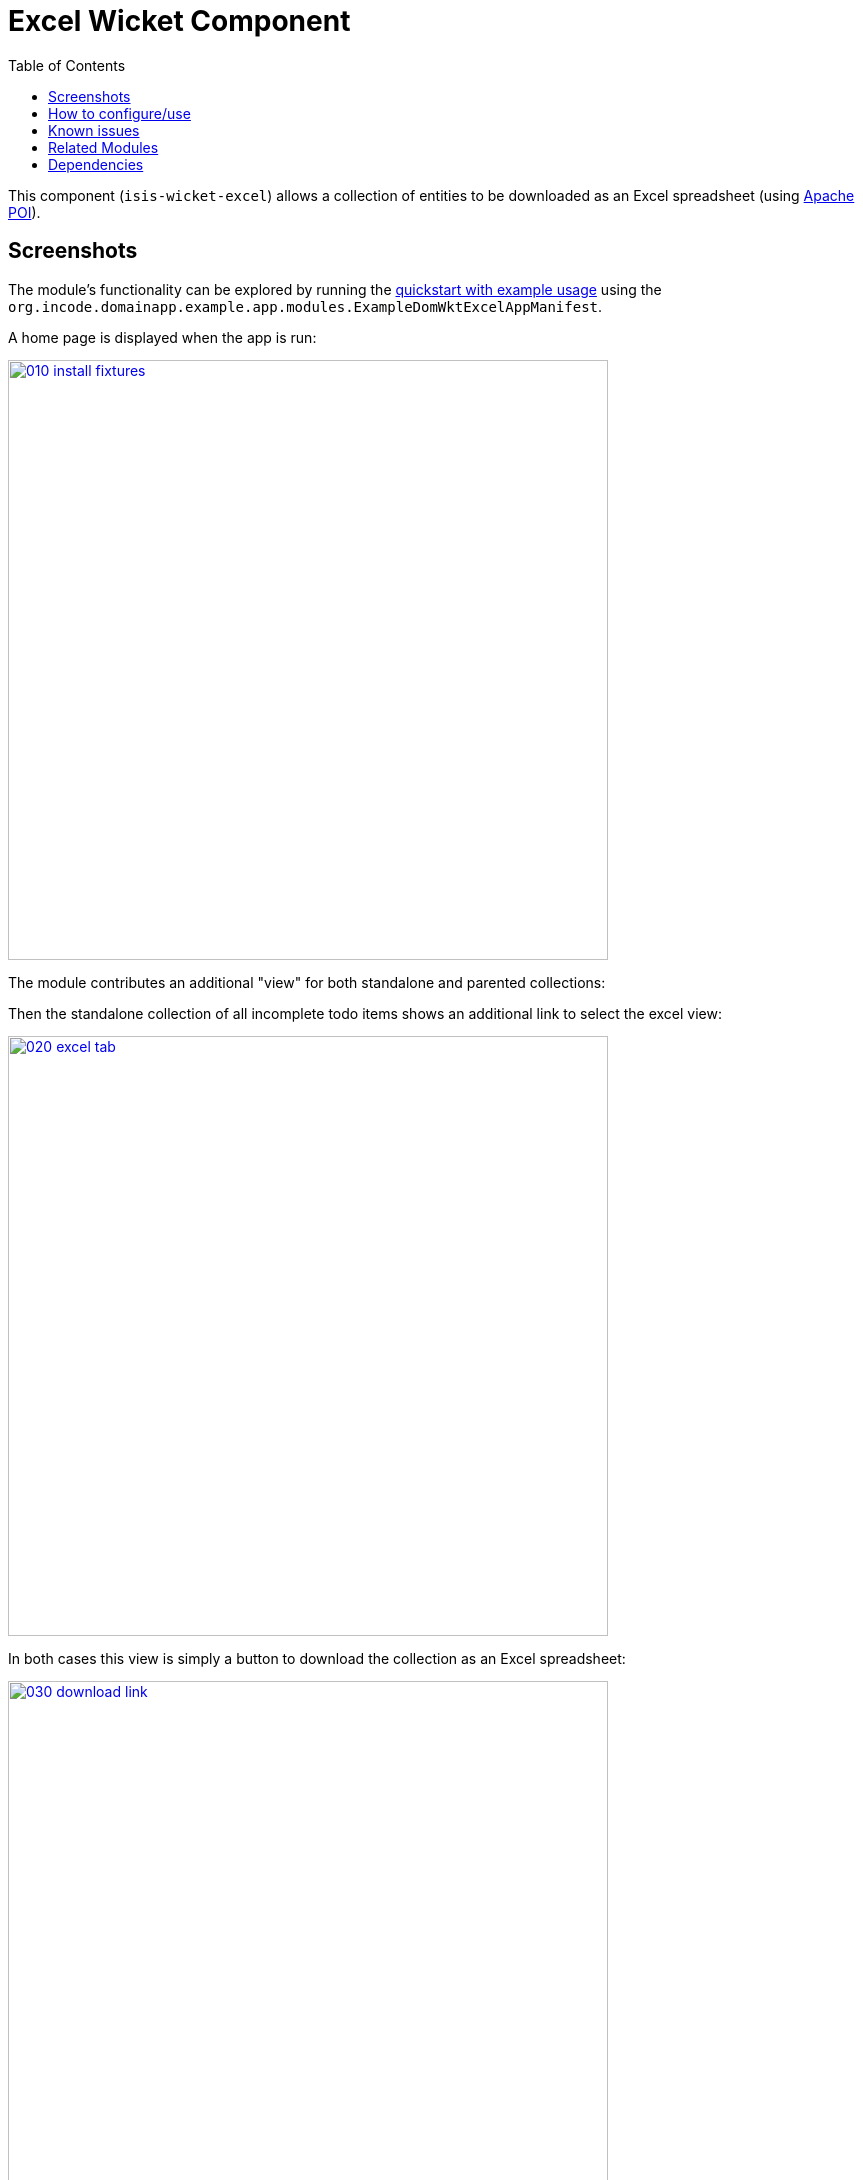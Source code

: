 [[wkt-excel]]
= Excel Wicket Component
:_basedir: ../../../
:_imagesdir: images/
:generate_pdf:
:toc:

This component (`isis-wicket-excel`) allows a collection of entities to be downloaded as an Excel spreadsheet (using link:http://poi.apache.org[Apache POI]).



== Screenshots

The module's functionality can be explored by running the xref:../../../quickstart/quickstart-with-example-usage.adoc#[quickstart with example usage] using the `org.incode.domainapp.example.app.modules.ExampleDomWktExcelAppManifest`.


A home page is displayed when the app is run:

image::{_imagesdir}010-install-fixtures.png[width="600px",link="{_imagesdir}010-install-fixtures.png"]


The module contributes an additional "view" for both standalone and parented collections:


Then the standalone collection of all incomplete todo items shows an additional link to select the excel view:

image::{_imagesdir}020-excel-tab.png[width="600px",link="{_imagesdir}020-excel-tab.png"]


In both cases this view is simply a button to download the collection as an Excel spreadsheet:

image::{_imagesdir}030-download-link.png[width="600px",link="{_imagesdir}030-download-link.png"]


And the spreadsheet contains the contents of the collection:

image::{_imagesdir}040-excel.png[width="600px",link="{_imagesdir}040-excel.png"]


== How to configure/use

Simply add this component to your classpath, eg:

[source,xml]
----
<dependency>
    <groupId>org.isisaddons.wicket.excel</groupId>
    <artifactId>isis-wicket-excel-cpt</artifactId>
</dependency>
----

You should then find that a new view is provided for all collections of entities (either as returned from an action, or as a parented collection), from which a link to download the spreadsheet can be accessed.


Check for later releases by searching link:http://search.maven.org/#search|ga|1|isis-wicket-excel-cpt[Maven Central Repo].







== Known issues

None known at this time.




== Related Modules

See also the xref:../../lib/excel/lib-excel.adoc#[Excel library] module, which provides programmatic ability to export or import objects to/from an Excel spreadsheet.



== Dependencies

Maven can report modules dependencies using:


[source,bash]
----
mvn dependency:list -o -pl modules/wkt/excel/impl -D excludeTransitive=true
----

which, excluding Apache Isis itself, returns these compile/runtime dependencies:

[source,bash]
----
org.apache.poi:poi:jar:3.9
org.apache.poi:poi-ooxml-schemas:jar:3.9
org.apache.poi:poi-ooxml:jar:3.9
----

For further details on 3rd-party dependencies, see:

* link:http://poi.apache.org[Apache POI]
